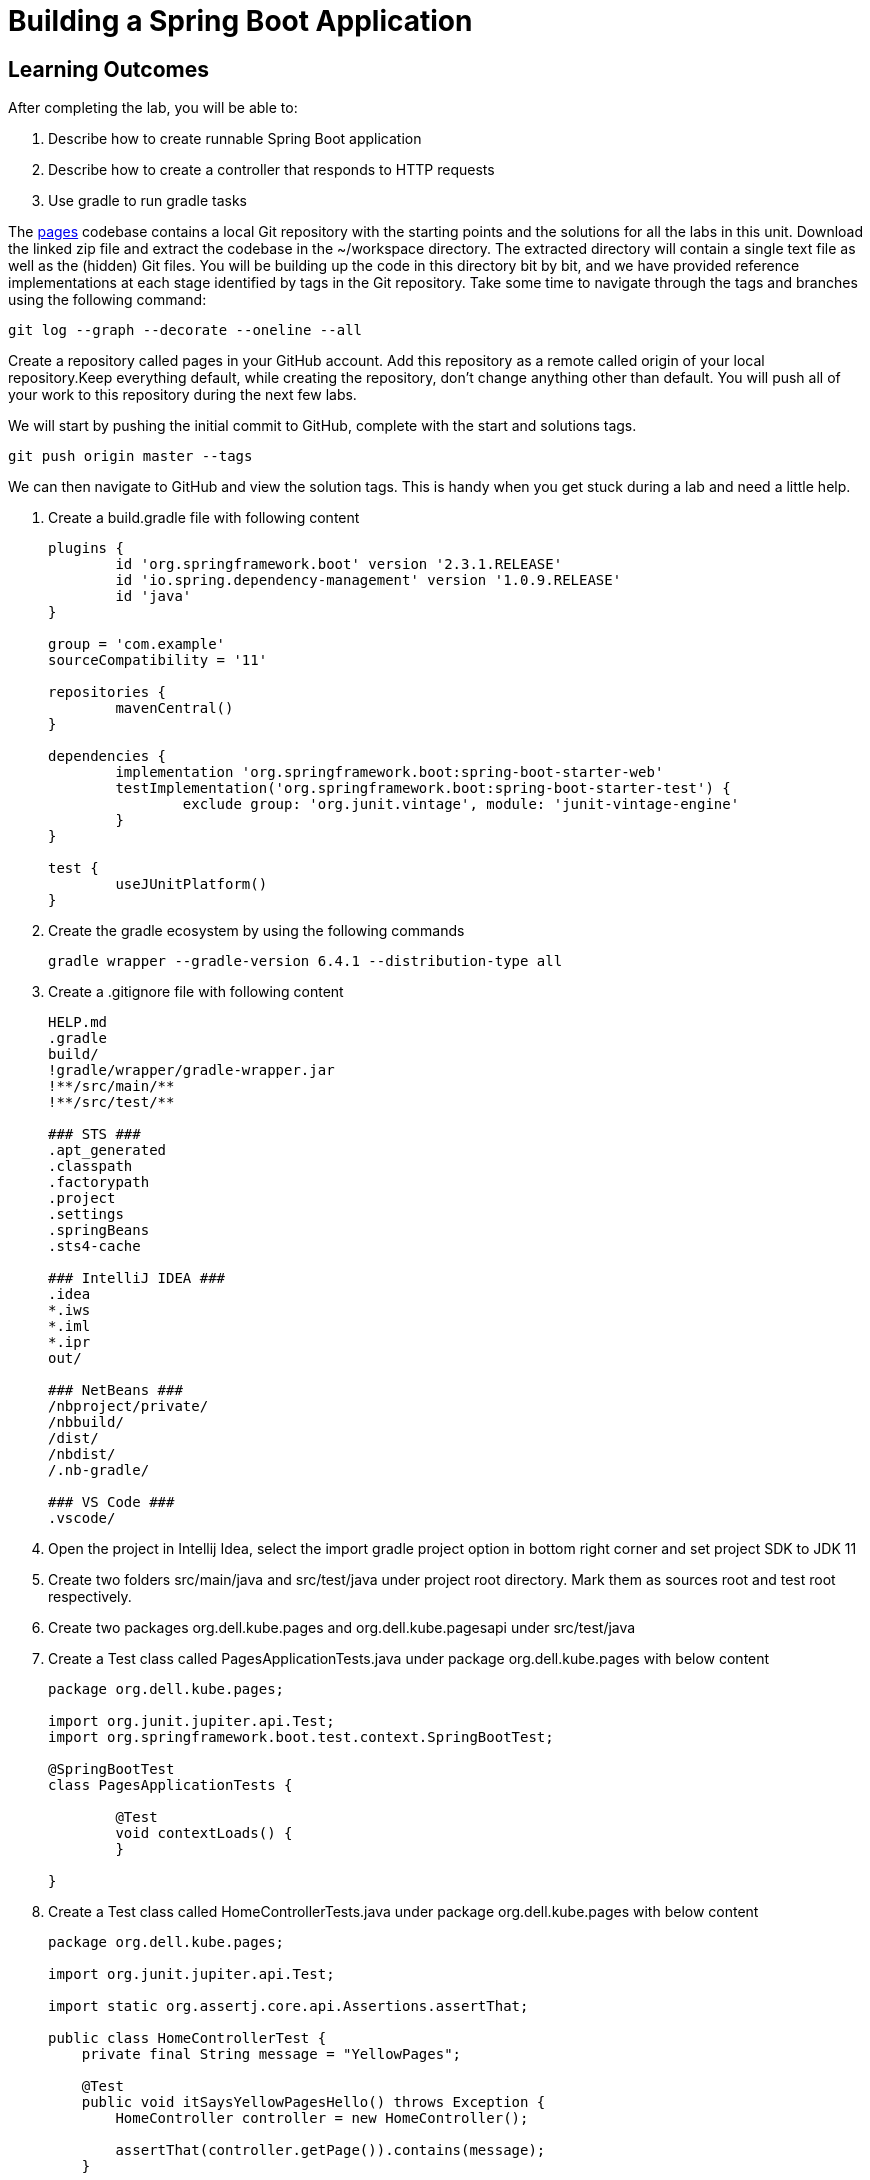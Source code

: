= Building a Spring Boot Application

== Learning Outcomes
After completing the lab, you will be able to:

 . Describe how to create runnable Spring Boot application
 . Describe how to create a controller that responds to HTTP requests
 . Use gradle to run gradle tasks
 
The  https://dell-edu-lab-store.s3.ap-south-1.amazonaws.com/repository/pages.zip[pages] codebase contains a local Git repository with the starting points and the solutions for all the labs in this unit. Download the linked zip file and extract the codebase in the ~/workspace directory.  The extracted directory will contain a single text file as well as the (hidden) Git files. You will be building up the code in this directory bit by bit, and we have provided reference implementations at each stage identified by tags in the Git repository. Take some time to navigate through the tags and branches using the following command: 

   git log --graph --decorate --oneline --all

   
Create a repository called pages in your GitHub account. Add this repository as a remote called origin of your local repository.Keep everything default, while creating the repository, don't change anything other than default. You will push all of your work to this repository during the next few labs.

We will start by pushing the initial commit to GitHub, complete with the start and solutions tags.

  git push origin master --tags

   
We can then navigate to GitHub and view the solution tags. This is handy when you get stuck during a lab and need a little help.


. Create a build.gradle file with following content

+
[source,java]
---------------------------------------------------------------------
plugins {
	id 'org.springframework.boot' version '2.3.1.RELEASE'
	id 'io.spring.dependency-management' version '1.0.9.RELEASE'
	id 'java'
}

group = 'com.example'
sourceCompatibility = '11'

repositories {
	mavenCentral()
}

dependencies {
	implementation 'org.springframework.boot:spring-boot-starter-web'
	testImplementation('org.springframework.boot:spring-boot-starter-test') {
		exclude group: 'org.junit.vintage', module: 'junit-vintage-engine'
	}
}

test {
	useJUnitPlatform()
}
---------------------------------------------------------------------

.   Create the gradle ecosystem by using the following commands

+
[source,java]
---------------------------------------------------------------------
gradle wrapper --gradle-version 6.4.1 --distribution-type all
---------------------------------------------------------------------

.   Create a .gitignore file with following content
+
[source,java]
---------------------------------------------------------------------
HELP.md
.gradle
build/
!gradle/wrapper/gradle-wrapper.jar
!**/src/main/**
!**/src/test/**

### STS ###
.apt_generated
.classpath
.factorypath
.project
.settings
.springBeans
.sts4-cache

### IntelliJ IDEA ###
.idea
*.iws
*.iml
*.ipr
out/

### NetBeans ###
/nbproject/private/
/nbbuild/
/dist/
/nbdist/
/.nb-gradle/

### VS Code ###
.vscode/
---------------------------------------------------------------------

. Open the project in Intellij Idea, select the import gradle project option in bottom right corner and set project SDK to JDK 11
. Create two folders src/main/java and src/test/java under project root directory. Mark them as sources root and test root respectively.
. Create two packages org.dell.kube.pages and org.dell.kube.pagesapi under src/test/java
. Create a Test class called PagesApplicationTests.java under package org.dell.kube.pages with below content

+
[source,java]
---------------------------------------------------------------------
package org.dell.kube.pages;

import org.junit.jupiter.api.Test;
import org.springframework.boot.test.context.SpringBootTest;

@SpringBootTest
class PagesApplicationTests {

	@Test
	void contextLoads() {
	}

}
---------------------------------------------------------------------  

. Create a Test class called HomeControllerTests.java  under package org.dell.kube.pages with below content

+
[source,java]
---------------------------------------------------------------------
package org.dell.kube.pages;

import org.junit.jupiter.api.Test;

import static org.assertj.core.api.Assertions.assertThat;

public class HomeControllerTest {
    private final String message = "YellowPages";

    @Test
    public void itSaysYellowPagesHello() throws Exception {
        HomeController controller = new HomeController();

        assertThat(controller.getPage()).contains(message);
    }


}
---------------------------------------------------------------------  

. Create a Test class called HomeApiTest under the package org.dell.kube.pagesapi with below content
+
[source,java]
---------------------------------------------------------------------
package org.dell.kube.pagesapi;

import org.dell.kube.pages.PageApplication;
import org.junit.jupiter.api.Test;
import org.springframework.beans.factory.annotation.Autowired;
import org.springframework.boot.test.context.SpringBootTest;
import org.springframework.boot.test.web.client.TestRestTemplate;

import static org.assertj.core.api.Assertions.assertThat;
import static org.springframework.boot.test.context.SpringBootTest.WebEnvironment.RANDOM_PORT;

@SpringBootTest(classes = PageApplication.class, webEnvironment = RANDOM_PORT)
public class HomeApiTest {

    @Autowired
    private TestRestTemplate restTemplate;

    @Override
    protected Object clone() throws CloneNotSupportedException {
        return super.clone();
    }

    @Test
    public void readTest() {
        String body = this.restTemplate.getForObject("/", String.class);
        assertThat(body).contains("YellowPages");
    }

    @Test
    public void healthTest(){
        String body = this.restTemplate.getForObject("/actuator/health", String.class);
        assertThat(body).contains("UP");
    }
}
---------------------------------------------------------------------  

.   Create a settings.gradle file in the root project directory with below content

+
[source,java]
---------------------------------------------------------------------
rootProject.name = 'pages'
---------------------------------------------------------------------



. We need to create PageApplication.java and HelloController.java based on test classes
. Create a package org.dell.kube.pages under src/main/java
. Create class PageApplication.java in the package with below content

 
+
[source, java, numbered]
---------------------------------------------------------------------
ppackage org.dell.kube.pages;

import org.springframework.boot.SpringApplication;
import org.springframework.boot.autoconfigure.SpringBootApplication;
import org.springframework.context.annotation.Bean;

@SpringBootApplication
public class PageApplication {

	public static void main(String[] args) {
		SpringApplication.run(PageApplication.class, args);
	}
}
---------------------------------------------------------------------

. Create HomeController.java with below content in same package

+
[source, java, numbered]
---------------------------------------------------------------------
package org.dell.kube.pages;

import org.springframework.beans.factory.annotation.Value;
import org.springframework.web.bind.annotation.GetMapping;
import org.springframework.web.bind.annotation.RequestMapping;
import org.springframework.web.bind.annotation.RestController;

@RestController
@RequestMapping("/")
public class HomeController {


    @GetMapping
    public String getPage(){
        return "Hello from page : YellowPages";
    }


}
---------------------------------------------------------------------

. Add actuator dependency to the list of dependencies in build.gradle inside the dependencies closure
+ 
[source,java]
---------------------------------------------------------------------
implementation 'org.springframework.boot:spring-boot-starter-actuator'
---------------------------------------------------------------------

. Add the following in both test and src application.properties
. Add the below content in both the properties files
+  

[source,java]
---------------------------------------------------------------------
spring.application.name=pages
management.endpoints.web.exposure.include=*
management.endpoint.health.show-details=always
---------------------------------------------------------------------

. Build & test the application
+ 

[source,java]
---------------------------------------------------------------------
./gradlew clean build
---------------------------------------------------------------------

. Run the application
+ 

[source,java]
---------------------------------------------------------------------
./gradlew bootRun
---------------------------------------------------------------------

. Access your application
+

[source,java]
---------------------------------------------------------------------
Browse to http://localhost:8080
---------------------------------------------------------------------